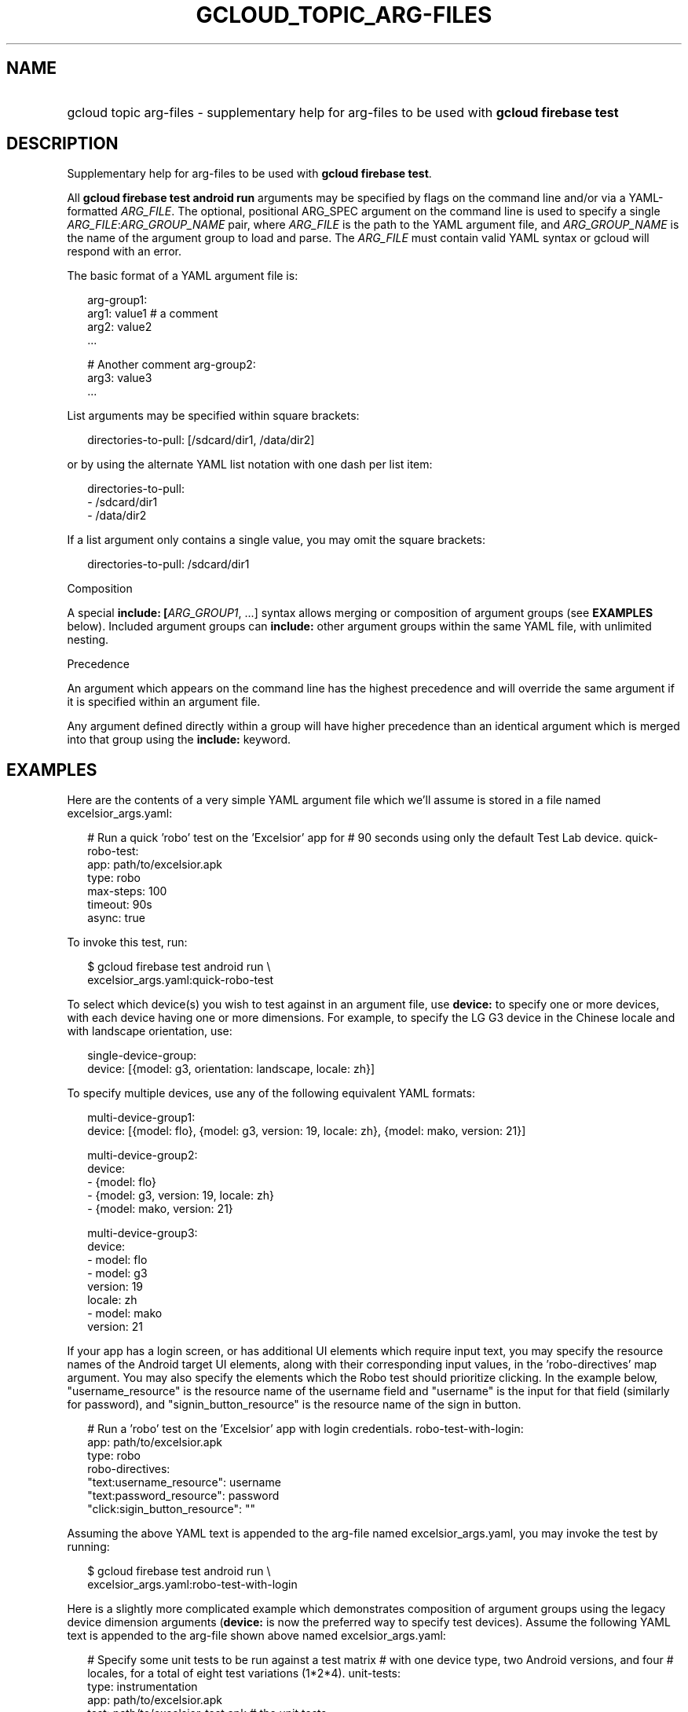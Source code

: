 
.TH "GCLOUD_TOPIC_ARG\-FILES" 1



.SH "NAME"
.HP
gcloud topic arg\-files \- supplementary help for arg\-files to be used with \fBgcloud firebase test\fR



.SH "DESCRIPTION"

Supplementary help for arg\-files to be used with \fBgcloud firebase test\fR.

All \fBgcloud firebase test android run\fR arguments may be specified by flags
on the command line and/or via a YAML\-formatted \fIARG_FILE\fR. The optional,
positional ARG_SPEC argument on the command line is used to specify a single
\fIARG_FILE\fR:\fIARG_GROUP_NAME\fR pair, where \fIARG_FILE\fR is the path to
the YAML argument file, and \fIARG_GROUP_NAME\fR is the name of the argument
group to load and parse. The \fIARG_FILE\fR must contain valid YAML syntax or
gcloud will respond with an error.

The basic format of a YAML argument file is:

.RS 2m
arg\-group1:
  arg1: value1  # a comment
  arg2: value2
  ...
.RE

.RS 2m
# Another comment
arg\-group2:
  arg3: value3
  ...
.RE

List arguments may be specified within square brackets:

.RS 2m
directories\-to\-pull: [/sdcard/dir1, /data/dir2]
.RE

or by using the alternate YAML list notation with one dash per list item:

.RS 2m
directories\-to\-pull:
  \- /sdcard/dir1
  \- /data/dir2
.RE

If a list argument only contains a single value, you may omit the square
brackets:

.RS 2m
directories\-to\-pull: /sdcard/dir1
.RE

Composition

A special \fBinclude: [\fIARG_GROUP1\fR, ...]\fR syntax allows merging or
composition of argument groups (see \fBEXAMPLES\fR below). Included argument
groups can \fBinclude:\fR other argument groups within the same YAML file, with
unlimited nesting.

Precedence

An argument which appears on the command line has the highest precedence and
will override the same argument if it is specified within an argument file.

Any argument defined directly within a group will have higher precedence than an
identical argument which is merged into that group using the \fBinclude:\fR
keyword.



.SH "EXAMPLES"

Here are the contents of a very simple YAML argument file which we'll assume is
stored in a file named excelsior_args.yaml:

.RS 2m
# Run a quick 'robo' test on the 'Excelsior' app for
# 90 seconds using only the default Test Lab device.
quick\-robo\-test:
  app: path/to/excelsior.apk
  type: robo
  max\-steps: 100
  timeout: 90s
  async: true
.RE

To invoke this test, run:

.RS 2m
$ gcloud firebase test android run \e
    excelsior_args.yaml:quick\-robo\-test
.RE

To select which device(s) you wish to test against in an argument file, use
\fBdevice:\fR to specify one or more devices, with each device having one or
more dimensions. For example, to specify the LG G3 device in the Chinese locale
and with landscape orientation, use:

.RS 2m
single\-device\-group:
  device: [{model: g3, orientation: landscape, locale: zh}]
.RE

To specify multiple devices, use any of the following equivalent YAML formats:

.RS 2m
multi\-device\-group1:
  device: [{model: flo}, {model: g3, version: 19, locale: zh}, {model: mako, version: 21}]
.RE

.RS 2m
multi\-device\-group2:
  device:
    \- {model: flo}
    \- {model: g3, version: 19, locale: zh}
    \- {model: mako, version: 21}
.RE

.RS 2m
multi\-device\-group3:
  device:
    \- model: flo
    \- model: g3
      version: 19
      locale: zh
    \- model: mako
      version: 21
.RE

If your app has a login screen, or has additional UI elements which require
input text, you may specify the resource names of the Android target UI
elements, along with their corresponding input values, in the 'robo\-directives'
map argument. You may also specify the elements which the Robo test should
prioritize clicking. In the example below, "username_resource" is the resource
name of the username field and "username" is the input for that field (similarly
for password), and "signin_button_resource" is the resource name of the sign in
button.

.RS 2m
# Run a 'robo' test on the 'Excelsior' app with login credentials.
robo\-test\-with\-login:
  app: path/to/excelsior.apk
  type: robo
  robo\-directives:
    "text:username_resource": username
    "text:password_resource": password
    "click:sigin_button_resource": ""
.RE

Assuming the above YAML text is appended to the arg\-file named
excelsior_args.yaml, you may invoke the test by running:

.RS 2m
$ gcloud firebase test android run \e
    excelsior_args.yaml:robo\-test\-with\-login
.RE

Here is a slightly more complicated example which demonstrates composition of
argument groups using the legacy device dimension arguments (\fBdevice:\fR is
now the preferred way to specify test devices). Assume the following YAML text
is appended to the arg\-file shown above named excelsior_args.yaml:

.RS 2m
# Specify some unit tests to be run against a test matrix
# with one device type, two Android versions, and four
# locales, for a total of eight test variations (1*2*4).
unit\-tests:
  type: instrumentation
  app: path/to/excelsior.apk
  test: path/to/excelsior\-test.apk  # the unit tests
  timeout: 10m
  device\-ids: NexusLowRes
  include: [supported\-versions, supported\-locales]
.RE

.RS 2m
supported\-versions:
  os\-version\-ids: [21, 22]
.RE

.RS 2m
supported\-locales:
  locales: [en, es, fr, it]
.RE

To invoke this test matrix, run:

.RS 2m
$ gcloud firebase test android run excelsior_args.yaml:unit\-tests
.RE

To run these unit tests with the same locales and os\-version\-ids, but
substituting a sampling of three physical Android devices instead of the single
virtual NexusLowRes device, run:

.RS 2m
$ gcloud firebase test android run excelsior_args.yaml:unit\-tests \e
    \-\-device\-ids shamu,htc_m8,g3
.RE

In the last example, the \-\-device\-ids argument on the command line overrides
the device\-ids: specification inside the arg\-file because command\-line
arguments have higher precedence.

